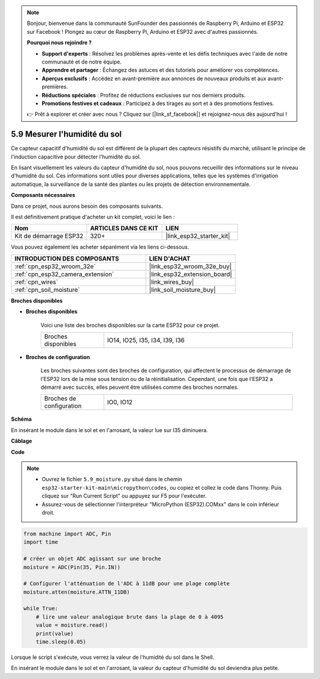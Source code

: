 .. note::

    Bonjour, bienvenue dans la communauté SunFounder des passionnés de Raspberry Pi, Arduino et ESP32 sur Facebook ! Plongez au cœur de Raspberry Pi, Arduino et ESP32 avec d'autres passionnés.

    **Pourquoi nous rejoindre ?**

    - **Support d'experts** : Résolvez les problèmes après-vente et les défis techniques avec l'aide de notre communauté et de notre équipe.
    - **Apprendre et partager** : Échangez des astuces et des tutoriels pour améliorer vos compétences.
    - **Aperçus exclusifs** : Accédez en avant-première aux annonces de nouveaux produits et aux avant-premières.
    - **Réductions spéciales** : Profitez de réductions exclusives sur nos derniers produits.
    - **Promotions festives et cadeaux** : Participez à des tirages au sort et à des promotions festives.

    👉 Prêt à explorer et créer avec nous ? Cliquez sur [|link_sf_facebook|] et rejoignez-nous dès aujourd'hui !

.. _py_moisture:

5.9 Mesurer l'humidité du sol
===================================

Ce capteur capacitif d'humidité du sol est différent de la plupart des capteurs résistifs du marché, utilisant le principe de l'induction capacitive pour détecter l'humidité du sol.

En lisant visuellement les valeurs du capteur d'humidité du sol, nous pouvons recueillir des informations sur le niveau d'humidité du sol. Ces informations sont utiles pour diverses applications, telles que les systèmes d'irrigation automatique, la surveillance de la santé des plantes ou les projets de détection environnementale.

**Composants nécessaires**

Dans ce projet, nous aurons besoin des composants suivants.

Il est définitivement pratique d'acheter un kit complet, voici le lien :

.. list-table::
    :widths: 20 20 20
    :header-rows: 1

    *   - Nom	
        - ARTICLES DANS CE KIT
        - LIEN
    *   - Kit de démarrage ESP32
        - 320+
        - |link_esp32_starter_kit|

Vous pouvez également les acheter séparément via les liens ci-dessous.

.. list-table::
    :widths: 30 20
    :header-rows: 1

    *   - INTRODUCTION DES COMPOSANTS
        - LIEN D'ACHAT

    *   - :ref:`cpn_esp32_wroom_32e`
        - |link_esp32_wroom_32e_buy|
    *   - :ref:`cpn_esp32_camera_extension`
        - |link_esp32_extension_board|
    *   - :ref:`cpn_wires`
        - |link_wires_buy|
    *   - :ref:`cpn_soil_moisture`
        - |link_soil_moisture_buy|

**Broches disponibles**

* **Broches disponibles**

    Voici une liste des broches disponibles sur la carte ESP32 pour ce projet.

    .. list-table::
        :widths: 5 15

        *   - Broches disponibles
            - IO14, IO25, I35, I34, I39, I36


* **Broches de configuration**

    Les broches suivantes sont des broches de configuration, qui affectent le processus de démarrage de l'ESP32 lors de la mise sous tension ou de la réinitialisation. Cependant, une fois que l'ESP32 a démarré avec succès, elles peuvent être utilisées comme des broches normales.

    .. list-table::
        :widths: 5 15

        *   - Broches de configuration
            - IO0, IO12

**Schéma**

.. image:: ../../img/circuit/circuit_5.9_soil_moisture.png

En insérant le module dans le sol et en l'arrosant, la valeur lue sur I35 diminuera.

**Câblage**

.. image:: ../../img/wiring/5.9_moisture_bb.png

**Code**

.. note::

    * Ouvrez le fichier ``5.9_moisture.py`` situé dans le chemin ``esp32-starter-kit-main\micropython\codes``, ou copiez et collez le code dans Thonny. Puis cliquez sur "Run Current Script" ou appuyez sur F5 pour l'exécuter.
    * Assurez-vous de sélectionner l'interpréteur "MicroPython (ESP32).COMxx" dans le coin inférieur droit. 

.. code-block:: python

    from machine import ADC, Pin
    import time

    # créer un objet ADC agissant sur une broche
    moisture = ADC(Pin(35, Pin.IN))

    # Configurer l'atténuation de l'ADC à 11dB pour une plage complète     
    moisture.atten(moisture.ATTN_11DB)

    while True:
        # lire une valeur analogique brute dans la plage de 0 à 4095
        value = moisture.read()  
        print(value)
        time.sleep(0.05)



Lorsque le script s'exécute, vous verrez la valeur de l'humidité du sol dans le Shell.

En insérant le module dans le sol et en l'arrosant, la valeur du capteur d'humidité du sol deviendra plus petite.

